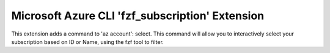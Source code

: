 Microsoft Azure CLI 'fzf_subscription' Extension
==========================================

This extension adds a command to 'az account': select. This command will allow you to interactively select your subscription based on ID or Name, using the fzf tool to filter.

